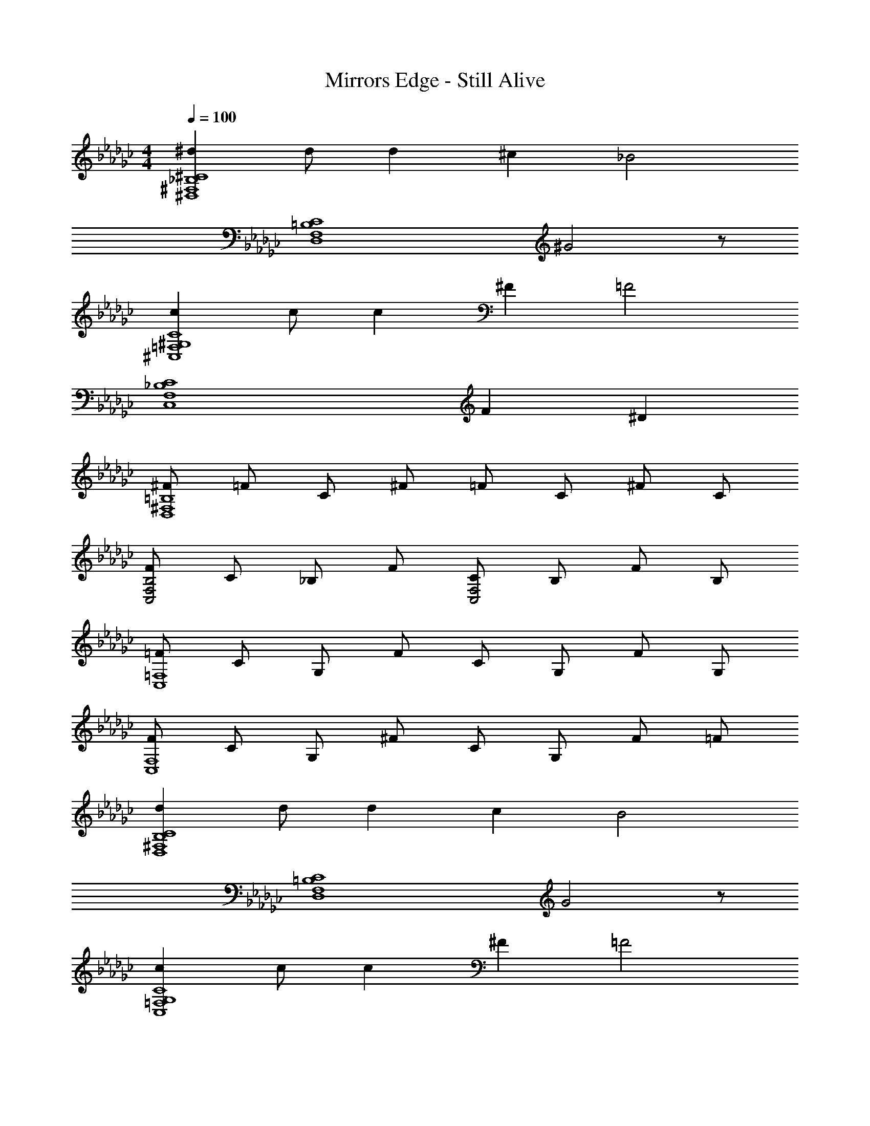 X: 1
T: Mirrors Edge - Still Alive
Z: ABC Generated by Starbound Composer
L: 1/4
M: 4/4
Q: 1/4=100
K: Gb
[^d^D,4^F,4_B,4^C4] d/2 d ^c [z/2_B2] 
[z3/2D,4F,4=B,4C4] ^G2 z/2 
[c^C,4=F,4^G,4C4] c/2 c ^F [z/2=F2] 
[z2C,4F,4_B,4C4] F ^D 
[^F/2D,4^F,4=B,4] =F/2 C/2 ^F/2 =F/2 C/2 ^F/2 C/2 
[F/2C,2F,2B,2] C/2 _B,/2 F/2 [C/2C,2F,2] B,/2 F/2 B,/2 
[=F/2C,4=F,4] C/2 G,/2 F/2 C/2 G,/2 F/2 G,/2 
[F/2C,4F,4] C/2 G,/2 ^F/2 C/2 G,/2 F/2 =F/2 
[dD,4^F,4B,4C4] d/2 d c [z/2B2] 
[z3/2D,4F,4=B,4C4] G2 z/2 
[cC,4=F,4G,4C4] c/2 c ^F [z/2=F2] 
[z2C,4F,4_B,4C4] F D 
[dD,4^F,4B,4C4] d/2 d c [z/2B2] 
[z3/2D,4F,4=B,4C4] G2 z/2 
[cC,4=F,4G,4C4] c/2 c ^F [z/2=F2] 
[z2C,4F,4_B,4C4] F D 
[^F/2D,4^F,4=B,4] =F/2 C/2 ^F/2 =F/2 C/2 ^F/2 C/2 
[F/2C,2F,2B,2] C/2 _B,/2 F/2 [C/2C,2F,2] B,/2 F/2 B,/2 
[=F/2C,4=F,4] C/2 G,/2 F/2 C/2 G,/2 F/2 G,/2 
[F/2C,4F,4] C/2 G,/2 ^F/2 C/2 G,/2 F/2 =F/2 
